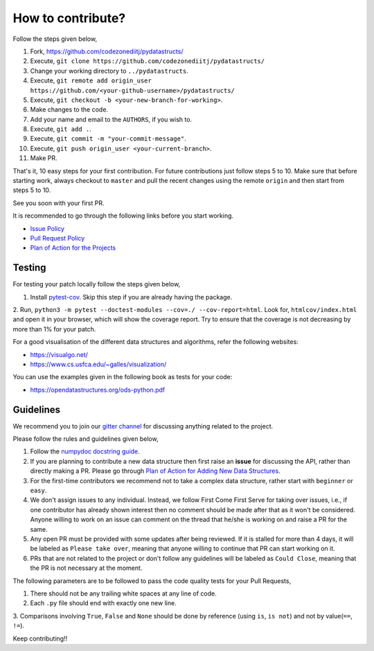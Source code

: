 How to contribute?
==================

Follow the steps given below,

1. Fork, https://github.com/codezonediitj/pydatastructs/
2. Execute, ``git clone https://github.com/codezonediitj/pydatastructs/``
3. Change your working directory to ``../pydatastructs``.
4. Execute, ``git remote add origin_user https://github.com/<your-github-username>/pydatastructs/``
5. Execute, ``git checkout -b <your-new-branch-for-working>``.
6. Make changes to the code.
7. Add your name and email to the ``AUTHORS``, if you wish to.
8. Execute, ``git add .``.
9. Execute, ``git commit -m "your-commit-message"``.
10. Execute, ``git push origin_user <your-current-branch>``.
11. Make PR.

That's it, 10 easy steps for your first contribution. For 
future contributions just follow steps 5 to 10. Make sure that 
before starting work, always checkout to ``master`` and pull the 
recent changes using the remote ``origin`` and then start from steps 
5 to 10.

See you soon with your first PR.

It is recommended to go through the following links before you start working.

- `Issue Policy <https://github.com/codezonediitj/pydatastructs/wiki/Issue-Policy>`_
- `Pull Request Policy <https://github.com/codezonediitj/pydatastructs/wiki/Pull-Request-Policy>`_
- `Plan of Action for the Projects <https://github.com/codezonediitj/pydatastructs/wiki/Plan-of-Action-for-the-Projects>`_

Testing
-------

For testing your patch locally follow the steps given below,

1. Install `pytest-cov <https://pypi.org/project/pytest-cov/>`_. Skip this step if you are already having the package.
2. Run, ``python3 -m pytest --doctest-modules --cov=./ --cov-report=html``. Look for, ``htmlcov/index.html`` and open it 
in your browser, which will show the coverage report. Try to ensure that the coverage is not decreasing by more than 1% 
for your patch.

For a good visualisation of the different data structures and algorithms, refer the following websites:

- https://visualgo.net/

- https://www.cs.usfca.edu/~galles/visualization/

You can use the examples given in the following book as tests for your code:

- `https://opendatastructures.org/ods-python.pdf <https://opendatastructures.org/ods-python.pdf>`_


Guidelines
----------

We recommend you to join our `gitter channel <https://gitter.im/codezoned2017/Lobby>`_ for discussing anything related to the project.

Please follow the rules and guidelines given below,

1. Follow the `numpydoc docstring guide <https://numpydoc.readthedocs.io/en/latest/format.html>`_.
2. If you are planning to contribute a new data structure then first raise an **issue** for discussing the API, rather than directly making a PR. Please go through `Plan of Action for Adding New Data Structures <https://github.com/codezonediitj/pydatastructs/wiki/Plan-of-Action-for-Adding-New-Data-Structures>`_.
3. For the first-time contributors we recommend not to take a complex data structure, rather start with ``beginner`` or ``easy``.
4. We don't assign issues to any individual. Instead, we follow First Come First Serve for taking over issues, i.e., if one contributor has already shown interest then no comment should be made after that as it won't be considered. Anyone willing to work on an issue can comment on the thread that he/she is working on and raise a PR for the same.
5. Any open PR must be provided with some updates after being reviewed. If it is stalled for more than 4 days, it will be labeled as ``Please take over``, meaning that anyone willing to continue that PR can start working on it.
6. PRs that are not related to the project or don't follow any guidelines will be labeled as ``Could Close``, meaning that the PR is not necessary at the moment.

The following parameters are to be followed to pass the code quality tests for your Pull Requests,

1. There should not be any trailing white spaces at any line of code.
2. Each ``.py`` file should end with exactly one new line.
3. Comparisons involving ``True``, ``False`` and ``None`` should be done by
reference (using ``is``, ``is not``) and not by value(``==``, ``!=``).

Keep contributing!!
